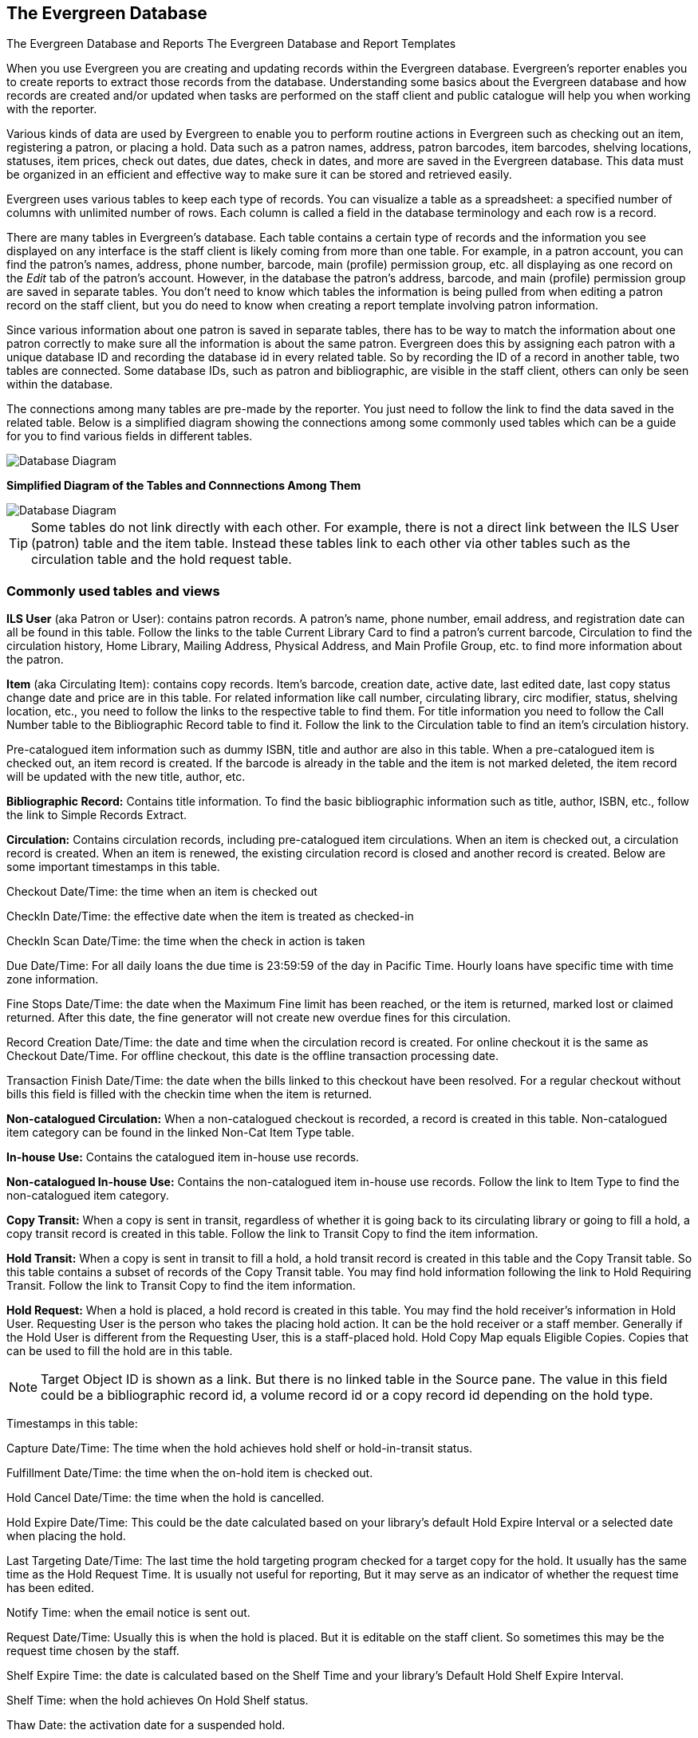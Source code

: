 The Evergreen Database
----------------------

The Evergreen Database and Reports
The Evergreen Database and Report Templates

When you use Evergreen you are creating and updating records within the Evergreen database.  Evergreen's
reporter enables you to create reports to extract those records from the database.  Understanding some
basics about the Evergreen database and how records are created and/or updated when tasks are performed on 
the staff client and public catalogue will help you when working with the reporter.
 
Various kinds of data are used by Evergreen to enable you to perform routine actions in Evergreen
such as checking out an item, registering a patron, or placing a hold. Data such as a patron names, address,
patron barcodes, item barcodes, shelving locations, statuses, item prices, check out dates, due dates,
check in dates, and more are saved in the Evergreen database. This data must be 
organized in an efficient and effective way to make sure it can be stored and retrieved easily.
 
Evergreen uses various tables to keep each type of records. You can visualize a table as a spreadsheet: a 
specified number of columns with unlimited number of rows. Each column is called a field in the 
database terminology and each row is a record. 

There are many tables in Evergreen's database. Each table contains a certain type of records and the 
information you see displayed on any interface is the staff client is likely coming
from more than one table. For example, in a patron account, you can find the patron's names, address,
phone number, barcode, main (profile) permission group, etc. all displaying as one record on 
the _Edit_ tab of the  patron's account.  However, in the database the patron's address, barcode, and 
main (profile) permission group are saved in separate tables. You don't need to know which tables the 
information is being pulled from when editing a patron record on the staff client, but you do need 
to know when creating a report template involving patron information.
 
Since various information about one patron is saved in separate tables, there has to be way to match 
the information about one patron correctly to make sure all the information is about the same patron. 
Evergreen does this by assigning each patron with a unique database ID and recording the database id 
in every related table. So by recording the ID of a record in another table, two tables are connected. 
Some database IDs, such as patron and bibliographic, are visible in the staff client, others can only
be seen within the database.

The connections among many tables are pre-made by the reporter. You just need to follow the link 
to find the data saved in the related table. Below is a simplified diagram showing the connections 
among some commonly used tables which can be a guide for you to find various fields in different tables. 

image::images/report/database-1.png[scaledwidth="75%",alt="Database Diagram"]

**Simplified Diagram of the Tables and Connnections Among Them**

image::images/report/reports-evergreen-database-1.png[scaledwidth="75%",alt="Database Diagram"]

[TIP]
=====
Some tables do not link directly with each other.  For example, there is not a direct link between the 
ILS User (patron) table and the item table.  Instead these tables link to each other via other tables 
such as the circulation table and the hold request table.
=====

 
Commonly used tables and views
~~~~~~~~~~~~~~~~~~~~~~~~~~~~~~

*ILS User* (aka Patron or User): contains patron records. A patron's name, phone number, email address, and 
registration date can all be found in this table. Follow the links to the table Current Library Card to find 
a patron's current barcode, Circulation to find the circulation history, Home Library, Mailing Address, 
Physical Address, and Main Profile Group, etc. to find more information about the patron.
 
*Item* (aka Circulating Item): contains copy records. Item's barcode, creation date, active date, last edited 
date, last copy status change date and price are in this table. For related information like call number, 
circulating library, circ modifier, status, shelving location, etc., you need to follow the links to the 
respective table to find them. For title information you need to follow the Call Number table to the 
Bibliographic Record table to find it. Follow the link to the Circulation table to find an item's circulation 
history.
 
Pre-catalogued item information such as dummy ISBN, title and author are also in this table. When a 
pre-catalogued item is checked out, an item record is created. If the barcode is already in the table and 
the item is not marked deleted, the item record will be updated with the new title, author, etc.
 
*Bibliographic Record:* Contains title information. To find the basic bibliographic information such as title, 
author, ISBN, etc., follow the link to Simple Records Extract.
 
*Circulation:* Contains circulation records, including pre-catalogued item circulations. When an item is 
checked out, a circulation record is created. When an item is renewed, the existing circulation record is 
closed and another record is created. Below are some important timestamps in this table.
 
Checkout Date/Time: the time when an item is checked out
 
CheckIn Date/Time: the effective date when the item is treated as checked-in
 
CheckIn Scan Date/Time: the time when the check in action is taken
 
Due Date/Time: For all daily loans the due time is 23:59:59 of the day in Pacific Time. Hourly loans have 
specific time with time zone information.
 
Fine Stops Date/Time: the date when the Maximum Fine limit has been reached, or the item is returned, marked 
lost or claimed returned. After this date, the fine generator will not create new overdue fines for this 
circulation.
 
Record Creation Date/Time: the date and time when the circulation record is created. For online checkout it 
is the same as Checkout Date/Time. For offline checkout, this date is the offline transaction processing date.
 
Transaction Finish Date/Time: the date when the bills linked to this checkout have been resolved. For a 
regular checkout without bills this field is filled with the checkin time when the item is returned.
 
*Non-catalogued Circulation:* When a non-catalogued checkout is recorded, a record is created in this table. 
Non-catalogued item category can be found in the linked Non-Cat Item Type table.
 
*In-house Use:*  Contains the catalogued item in-house use records.
 
*Non-catalogued In-house Use:*  Contains the non-catalogued item in-house use records. Follow the link to Item 
Type to find the non-catalogued item category.
 
*Copy Transit:*  When a copy is sent in transit, regardless of whether it is going back to its circulating 
library or going to fill a hold, a copy transit record is created in this table. Follow the link to Transit 
Copy to find the item information.
 
*Hold Transit:* When a copy is sent in transit to fill a hold, a hold transit record is created in this table 
and the Copy Transit table. So this table contains a subset of records of the Copy Transit table. You may find 
hold information following the link to Hold Requiring Transit. Follow the link to Transit Copy to find the 
item information.
 
*Hold Request:* When a hold is placed, a hold record is created in this table. You may find the hold receiver's 
information in Hold User. Requesting User is the person who takes the placing hold action. It can be the hold 
receiver or a staff member. Generally if the Hold User is different from the Requesting User, this is a 
staff-placed hold. Hold Copy Map equals Eligible Copies. Copies that can be used to fill the hold are in this 
table.
 
NOTE: Target Object ID is shown as a link. But there is no linked table in the Source pane. The value in this 
field could be a bibliographic record id, a volume record id or a copy record id depending on the hold type.
 
Timestamps in this table:
 
Capture Date/Time: The time when the hold achieves hold shelf or hold-in-transit status.
 
Fulfillment Date/Time: the time when the on-hold item is checked out.
 
Hold Cancel Date/Time: the time when the hold is cancelled.
 
Hold Expire Date/Time: This could be the date calculated based on your library's default Hold Expire Interval 
or a selected date when placing the hold.
 
Last Targeting Date/Time: The last time the hold targeting program checked for a target copy for the hold. 
It usually has the same time as the Hold Request Time. It is usually not useful for reporting, But it may 
serve as an indicator of whether the request time has been edited.
 
Notify Time: when the email notice is sent out.
 
Request Date/Time: Usually this is when the hold is placed. But it is editable on the staff client. So 
sometimes this may be the request time chosen by the staff.
 
Shelf Expire Time: the date is calculated based on the Shelf Time and your library's Default Hold Shelf 
Expire Interval.
 
Shelf Time: when the hold achieves On Hold Shelf status.
 
Thaw Date: the activation date for a suspended hold.
 
*Bills and Payments tables and views*
 
Billing Line Item. This table contains 
all the billing line items such as each day's overdue fines and the grocery bills created manually. The 
records in this table are viewable on the Full Details screen on Bills in the staff client.
 
Billable Transaction with Billing Location: this table contains the summary records of billings and payments. 
Most information in these records is displayed on Bills or Bills History screen. The records are updated when 
either the related billings or payments are updated. Transaction ID is the bill ID. It is also the circulation 
record ID for circulation bills. Transaction Start Time is the grocery bill creation time or circulation 
checkout time. Transaction Finish Time is when the bill is resolved.
 
Payments: ALL contains all payment records. When a lump sum of payment is made on the staff client, one 
or more payment records are created depending on the number of bills it resolved or partially resolved. 
One bill may be resolved by multiple payments.
 
Payments: Brick-and-mortar contains all payments made at the circulation desk.
 
Payments: Desk: Cash/Check/Credit Card payment.
 
Payments: Non-drawer Staff: Forgive/Work/Goods/Patron Credit payments.

Nullability
~~~~~~~~~~~
 
[TIP] 
=====
* A view is a virtual table which contains records meeting defined requirements. The fields in a view can 
be from one or more tables. Before you use a view for your report, you need to make sure the view contains 
the type of records that you want to report on. For example, Overdue Circulation is a view which contains 
circulation records without checkin date and the due date past "today". It does not work for a report on 
last month's circulation statistics, but it makes an overdue report easier.
* anchor:nullability_commonly_used_tables[Nullability]By default, tables are often joined by inner join on the report interface, which means the result records should be in both linked tables. For example,an item may or may not be circulated, meaning having circulation records or not. An inner join between Circulation table and Item table will not contain those items that do not have circulation history, as there is no record in Circulation table for them. However, sometimes you may want to include all items. You may achieve it by using other join types, which can be defined by the Nullability checkbox beside the Source table list on Template Creation screen.  You may see Default, Child Nullable and Parent Nullable in a dropdown list in front of the table names. None means a inner join; Parent is right outer join, meaning all records in the Parent table (the linked from table) are included; Child is left outer join, meaning all records in the child table (the linked to table) are included.
=====


////
Commonly Used Tables and Views in Evergreen Database
----------------------------------------------------

You are creating/updating records when you work on Evergreen. Reporting means you extract some of these 
records from the database that meet your requirements. Understanding the Evergreen database and how records 
are created/updated when tasks are performed on the staff client, will help you when you create templates and 
set up reports on the Reports interface.
 
There are various kinds of data used by Evergreen, such as patron's names, address, barcode, item's barcode, 
shelving location, status, price; checkout date, returned date, fines and bills and so on. This data must be 
organized in an efficient and effective way to make sure they can be stored and retrieved easily.
 
Evergreen uses various tables to keep each type of records. You can visualize a table as an MS Excel 
Worksheet: a specified number of columns with unlimited number of rows. Each column is called a field in the 
database terminology and each row is a record. There are many tables in Evergreen database. Each contains a 
certain type of records. The fields in a record you see on the Staff Client may be from more than one tables. 
For example, in a patron record, you can find patron's names, address, phone number, barcode, profile, etc. 
all in one record. But in the database, patron's address, barcode, and profile are in separate tables. You do 
not need to know where these fields are from when editing a patron record on the Staff Client, but you have to 
know it when creating a template on the Reports interface.
 
Since various information about one patron is saved in separate tables, there must be a mechanism of matching 
the information about one patron correctly to make sure all information is about the same patron. This is done 
via recording the patron id (a unique number in the main patron record) in every related table. So via 
recording the id of a record in another table, two tables are connected. The connections among many tables are 
pre-made by the Reports interface. You just need to follow the link to find the data saved in the related 
table. Below is a simplified diagram showing the connections among some commonly used tables/views on the 
Reports interface, which can be a guide for you to find various fields in different tables. Some explanation 
of these tables is after the diagram.

image::images/report/database-1.png[scaledwidth="75%",alt="Database Diagram"]
 
Commonly used tables and views
~~~~~~~~~~~~~~~~~~~~~~~~~~~~~~

*ILS User* (aka Patron or User): contains patron records. A patron's name, phone number, email address, and 
registration date can all be found in this table. Follow the links to the table Current Library Card to find 
a patron's current barcode, Circulation to find the circulation history, Home Library, Mailing Address, 
Physical Address, and Main Profile Group, etc. to find more information about the patron.
 
*Item* (aka Circulating Item): contains copy records. Item's barcode, creation date, active date, last edited 
date, last copy status change date and price are in this table. For related information like call number, 
circulating library, circ modifier, status, shelving location, etc., you need to follow the links to the 
respective table to find them. For title information you need to follow the Call Number table to the 
Bibliographic Record table to find it. Follow the link to the Circulation table to find an item's circulation 
history.
 
Pre-catalogued item information such as dummy ISBN, title and author are also in this table. When a 
pre-catalogued item is checked out, an item record is created. If the barcode is already in the table and 
the item is not marked deleted, the item record will be updated with the new title, author, etc.
 
*Bibliographic Record:* Contains title information. To find the basic bibliographic information such as title, 
author, ISBN, etc., follow the link to Simple Records Extract.
 
*Circulation:* Contains circulation records, including pre-catalogued item circulations. When an item is 
checked out, a circulation record is created. When an item is renewed, the existing circulation record is 
closed and another record is created. Below are some important timestamps in this table.
 
Checkout Date/Time: the time when an item is checked out
 
CheckIn Date/Time: the effective date when the item is treated as checked-in
 
CheckIn Scan Date/Time: the time when the check in action is taken
 
Due Date/Time: For all daily loans the due time is 23:59:59 of the day in Pacific Time. Hourly loans have 
specific time with time zone information.
 
Fine Stops Date/Time: the date when the Maximum Fine limit has been reached, or the item is returned, marked 
lost or claimed returned. After this date, the fine generator will not create new overdue fines for this 
circulation.
 
Record Creation Date/Time: the date and time when the circulation record is created. For online checkout it 
is the same as Checkout Date/Time. For offline checkout, this date is the offline transaction processing date.
 
Transaction Finish Date/Time: the date when the bills linked to this checkout have been resolved. For a 
regular checkout without bills this field is filled with the checkin time when the item is returned.
 
*Non-catalogued Circulation:* When a non-catalogued checkout is recorded, a record is created in this table. 
Non-catalogued item category can be found in the linked Non-Cat Item Type table.
 
*In-house Use:*  Contains the catalogued item in-house use records.
 
*Non-catalogued In-house Use:*  Contains the non-catalogued item in-house use records. Follow the link to Item 
Type to find the non-catalogued item category.
 
*Copy Transit:*  When a copy is sent in transit, regardless of whether it is going back to its circulating 
library or going to fill a hold, a copy transit record is created in this table. Follow the link to Transit 
Copy to find the item information.
 
*Hold Transit:* When a copy is sent in transit to fill a hold, a hold transit record is created in this table 
and the Copy Transit table. So this table contains a subset of records of the Copy Transit table. You may find 
hold information following the link to Hold Requiring Transit. Follow the link to Transit Copy to find the 
item information.
 
*Hold Request:* When a hold is placed, a hold record is created in this table. You may find the hold receiver's 
information in Hold User. Requesting User is the person who takes the placing hold action. It can be the hold 
receiver or a staff member. Generally if the Hold User is different from the Requesting User, this is a 
staff-placed hold. Hold Copy Map equals Eligible Copies. Copies that can be used to fill the hold are in this 
table.
 
NOTE: Target Object ID is shown as a link. But there is no linked table in the Source pane. The value in this 
field could be a bibliographic record id, a volume record id or a copy record id depending on the hold type.
 
Timestamps in this table:
 
Capture Date/Time: The time when the hold achieves hold shelf or hold-in-transit status.
 
Fulfillment Date/Time: the time when the on-hold item is checked out.
 
Hold Cancel Date/Time: the time when the hold is cancelled.
 
Hold Expire Date/Time: This could be the date calculated based on your library's default Hold Expire Interval 
or a selected date when placing the hold.
 
Last Targeting Date/Time: The last time the hold targeting program checked for a target copy for the hold. 
It usually has the same time as the Hold Request Time. It is usually not useful for reporting, But it may 
serve as an indicator of whether the request time has been edited.
 
Notify Time: when the email notice is sent out.
 
Request Date/Time: Usually this is when the hold is placed. But it is editable on the staff client. So 
sometimes this may be the request time chosen by the staff.
 
Shelf Expire Time: the date is calculated based on the Shelf Time and your library's Default Hold Shelf 
Expire Interval.
 
Shelf Time: when the hold achieves On Hold Shelf status.
 
Thaw Date: the activation date for a suspended hold.
 
*Bills and Payments tables and views*
 
Billing Line Item. This table contains 
all the billing line items such as each day's overdue fines and the grocery bills created manually. The 
records in this table are viewable on the Full Details screen on Bills in the staff client.
 
Billable Transaction with Billing Location: this table contains the summary records of billings and payments. 
Most information in these records is displayed on Bills or Bills History screen. The records are updated when 
either the related billings or payments are updated. Transaction ID is the bill ID. It is also the circulation 
record ID for circulation bills. Transaction Start Time is the grocery bill creation time or circulation 
checkout time. Transaction Finish Time is when the bill is resolved.
 
Payments: ALL contains all payment records. When a lump sum of payment is made on the staff client, one 
or more payment records are created depending on the number of bills it resolved or partially resolved. 
One bill may be resolved by multiple payments.
 
Payments: Brick-and-mortar contains all payments made at the circulation desk.
 
Payments: Desk: Cash/Check/Credit Card payment.
 
Payments: Non-drawer Staff: Forgive/Work/Goods/Patron Credit payments.
 
[TIP] 
=====
* A view is a virtual table which contains records meeting defined requirements. The fields in a view can 
be from one or more tables. Before you use a view for your report, you need to make sure the view contains 
the type of records that you want to report on. For example, Overdue Circulation is a view which contains 
circulation records without checkin date and the due date past "today". It does not work for a report on 
last month's circulation statistics, but it makes an overdue report easier.
* anchor:nullability_commonly_used_tables[Nullability]By default, tables are often joined by inner join on the report interface, which means the result records should be in both linked tables. For example,an item may or may not be circulated, meaning having circulation records or not. An inner join between Circulation table and Item table will not contain those items that do not have circulation history, as there is no record in Circulation table for them. However, sometimes you may want to include all items. You may achieve it by using other join types, which can be defined by the Nullability checkbox beside the Source table list on Template Creation screen.  You may see Default, Child Nullable and Parent Nullable in a dropdown list in front of the table names. None means a inner join; Parent is right outer join, meaning all records in the Parent table (the linked from table) are included; Child is left outer join, meaning all records in the child table (the linked to table) are included.
=====
////









